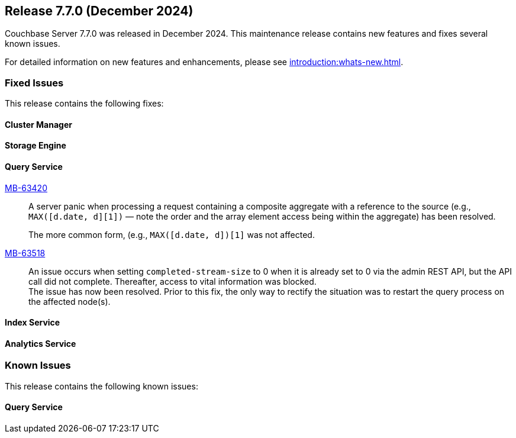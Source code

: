 == Release 7.7.0 (December 2024)


Couchbase Server 7.7.0  was released in December 2024. This maintenance release contains new features and fixes several known issues.

For detailed information on new features and enhancements, please see xref:introduction:whats-new.adoc[].

[#section-fixed-issues-770]
=== Fixed Issues

This release contains the following fixes:

[#section-fixed-issues-770-cluster-manager]
==== Cluster Manager


[#section-fixed-issues-770-storage-engine]
==== Storage Engine



[#section-fixed-issues-770-query-service]
==== Query Service

https://jira.issues.couchbase.com/browse/MB-63420[MB-63420]::
A server panic when processing a request containing a composite aggregate with a reference to the source (e.g., `MAX([d.date, d][1])` — note the order and the array element access being within the aggregate) has been resolved.
+
The more common form, (e.g., `MAX([d.date, d])[1]` was not affected.


https://jira.issues.couchbase.com/browse/MB-63518[MB-63518]::
An issue occurs
when setting `completed-stream-size` to 0 when it is already set to 0 via the admin REST API, but the API call did not complete.
Thereafter, access to vital information was blocked. +
The issue has now been resolved.
Prior to this fix, the only way to rectify the situation was to restart the query process on the affected node(s).

[#section-fixed-issues-770-index-service]
==== Index Service



[#section-fixed-issues-770-anaytics-service]
==== Analytics Service



[#section-known-issues-770]
=== Known Issues

This release contains the following known issues:

[#section-known-issues-770-query-service]
==== Query Service




